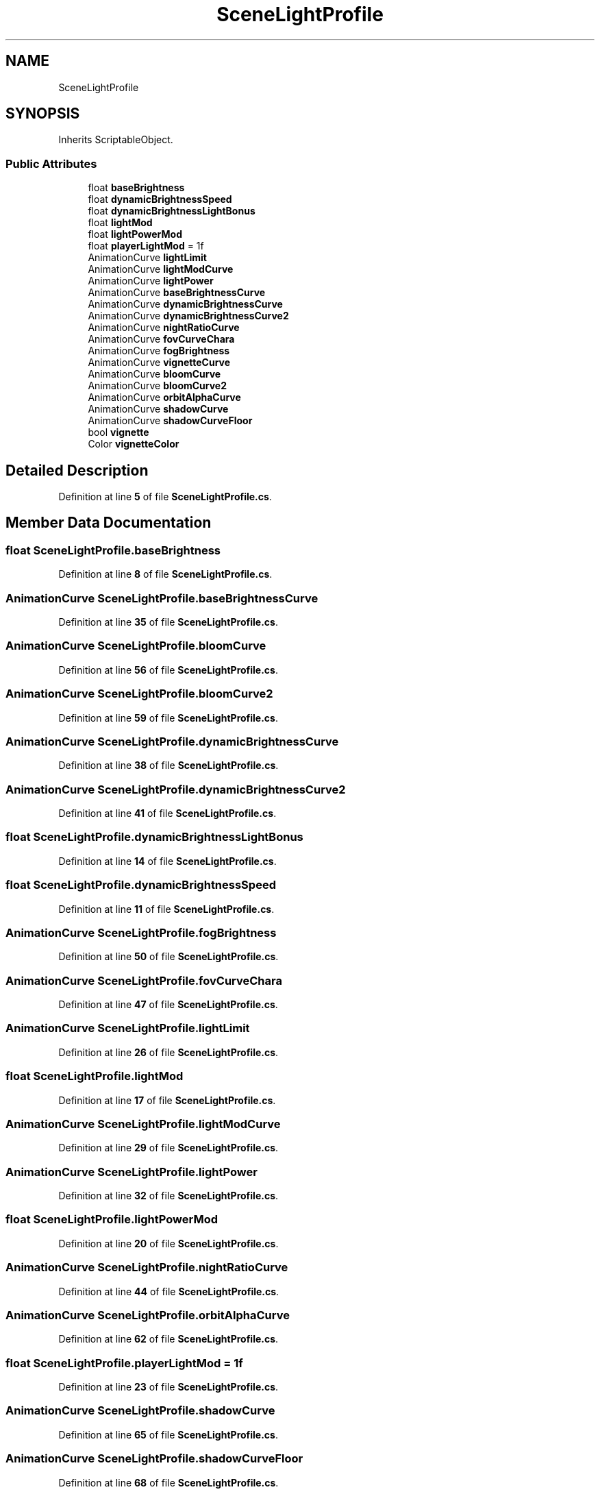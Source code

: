 .TH "SceneLightProfile" 3 "Elin Modding Docs Doc" \" -*- nroff -*-
.ad l
.nh
.SH NAME
SceneLightProfile
.SH SYNOPSIS
.br
.PP
.PP
Inherits ScriptableObject\&.
.SS "Public Attributes"

.in +1c
.ti -1c
.RI "float \fBbaseBrightness\fP"
.br
.ti -1c
.RI "float \fBdynamicBrightnessSpeed\fP"
.br
.ti -1c
.RI "float \fBdynamicBrightnessLightBonus\fP"
.br
.ti -1c
.RI "float \fBlightMod\fP"
.br
.ti -1c
.RI "float \fBlightPowerMod\fP"
.br
.ti -1c
.RI "float \fBplayerLightMod\fP = 1f"
.br
.ti -1c
.RI "AnimationCurve \fBlightLimit\fP"
.br
.ti -1c
.RI "AnimationCurve \fBlightModCurve\fP"
.br
.ti -1c
.RI "AnimationCurve \fBlightPower\fP"
.br
.ti -1c
.RI "AnimationCurve \fBbaseBrightnessCurve\fP"
.br
.ti -1c
.RI "AnimationCurve \fBdynamicBrightnessCurve\fP"
.br
.ti -1c
.RI "AnimationCurve \fBdynamicBrightnessCurve2\fP"
.br
.ti -1c
.RI "AnimationCurve \fBnightRatioCurve\fP"
.br
.ti -1c
.RI "AnimationCurve \fBfovCurveChara\fP"
.br
.ti -1c
.RI "AnimationCurve \fBfogBrightness\fP"
.br
.ti -1c
.RI "AnimationCurve \fBvignetteCurve\fP"
.br
.ti -1c
.RI "AnimationCurve \fBbloomCurve\fP"
.br
.ti -1c
.RI "AnimationCurve \fBbloomCurve2\fP"
.br
.ti -1c
.RI "AnimationCurve \fBorbitAlphaCurve\fP"
.br
.ti -1c
.RI "AnimationCurve \fBshadowCurve\fP"
.br
.ti -1c
.RI "AnimationCurve \fBshadowCurveFloor\fP"
.br
.ti -1c
.RI "bool \fBvignette\fP"
.br
.ti -1c
.RI "Color \fBvignetteColor\fP"
.br
.in -1c
.SH "Detailed Description"
.PP 
Definition at line \fB5\fP of file \fBSceneLightProfile\&.cs\fP\&.
.SH "Member Data Documentation"
.PP 
.SS "float SceneLightProfile\&.baseBrightness"

.PP
Definition at line \fB8\fP of file \fBSceneLightProfile\&.cs\fP\&.
.SS "AnimationCurve SceneLightProfile\&.baseBrightnessCurve"

.PP
Definition at line \fB35\fP of file \fBSceneLightProfile\&.cs\fP\&.
.SS "AnimationCurve SceneLightProfile\&.bloomCurve"

.PP
Definition at line \fB56\fP of file \fBSceneLightProfile\&.cs\fP\&.
.SS "AnimationCurve SceneLightProfile\&.bloomCurve2"

.PP
Definition at line \fB59\fP of file \fBSceneLightProfile\&.cs\fP\&.
.SS "AnimationCurve SceneLightProfile\&.dynamicBrightnessCurve"

.PP
Definition at line \fB38\fP of file \fBSceneLightProfile\&.cs\fP\&.
.SS "AnimationCurve SceneLightProfile\&.dynamicBrightnessCurve2"

.PP
Definition at line \fB41\fP of file \fBSceneLightProfile\&.cs\fP\&.
.SS "float SceneLightProfile\&.dynamicBrightnessLightBonus"

.PP
Definition at line \fB14\fP of file \fBSceneLightProfile\&.cs\fP\&.
.SS "float SceneLightProfile\&.dynamicBrightnessSpeed"

.PP
Definition at line \fB11\fP of file \fBSceneLightProfile\&.cs\fP\&.
.SS "AnimationCurve SceneLightProfile\&.fogBrightness"

.PP
Definition at line \fB50\fP of file \fBSceneLightProfile\&.cs\fP\&.
.SS "AnimationCurve SceneLightProfile\&.fovCurveChara"

.PP
Definition at line \fB47\fP of file \fBSceneLightProfile\&.cs\fP\&.
.SS "AnimationCurve SceneLightProfile\&.lightLimit"

.PP
Definition at line \fB26\fP of file \fBSceneLightProfile\&.cs\fP\&.
.SS "float SceneLightProfile\&.lightMod"

.PP
Definition at line \fB17\fP of file \fBSceneLightProfile\&.cs\fP\&.
.SS "AnimationCurve SceneLightProfile\&.lightModCurve"

.PP
Definition at line \fB29\fP of file \fBSceneLightProfile\&.cs\fP\&.
.SS "AnimationCurve SceneLightProfile\&.lightPower"

.PP
Definition at line \fB32\fP of file \fBSceneLightProfile\&.cs\fP\&.
.SS "float SceneLightProfile\&.lightPowerMod"

.PP
Definition at line \fB20\fP of file \fBSceneLightProfile\&.cs\fP\&.
.SS "AnimationCurve SceneLightProfile\&.nightRatioCurve"

.PP
Definition at line \fB44\fP of file \fBSceneLightProfile\&.cs\fP\&.
.SS "AnimationCurve SceneLightProfile\&.orbitAlphaCurve"

.PP
Definition at line \fB62\fP of file \fBSceneLightProfile\&.cs\fP\&.
.SS "float SceneLightProfile\&.playerLightMod = 1f"

.PP
Definition at line \fB23\fP of file \fBSceneLightProfile\&.cs\fP\&.
.SS "AnimationCurve SceneLightProfile\&.shadowCurve"

.PP
Definition at line \fB65\fP of file \fBSceneLightProfile\&.cs\fP\&.
.SS "AnimationCurve SceneLightProfile\&.shadowCurveFloor"

.PP
Definition at line \fB68\fP of file \fBSceneLightProfile\&.cs\fP\&.
.SS "bool SceneLightProfile\&.vignette"

.PP
Definition at line \fB71\fP of file \fBSceneLightProfile\&.cs\fP\&.
.SS "Color SceneLightProfile\&.vignetteColor"

.PP
Definition at line \fB74\fP of file \fBSceneLightProfile\&.cs\fP\&.
.SS "AnimationCurve SceneLightProfile\&.vignetteCurve"

.PP
Definition at line \fB53\fP of file \fBSceneLightProfile\&.cs\fP\&.

.SH "Author"
.PP 
Generated automatically by Doxygen for Elin Modding Docs Doc from the source code\&.
